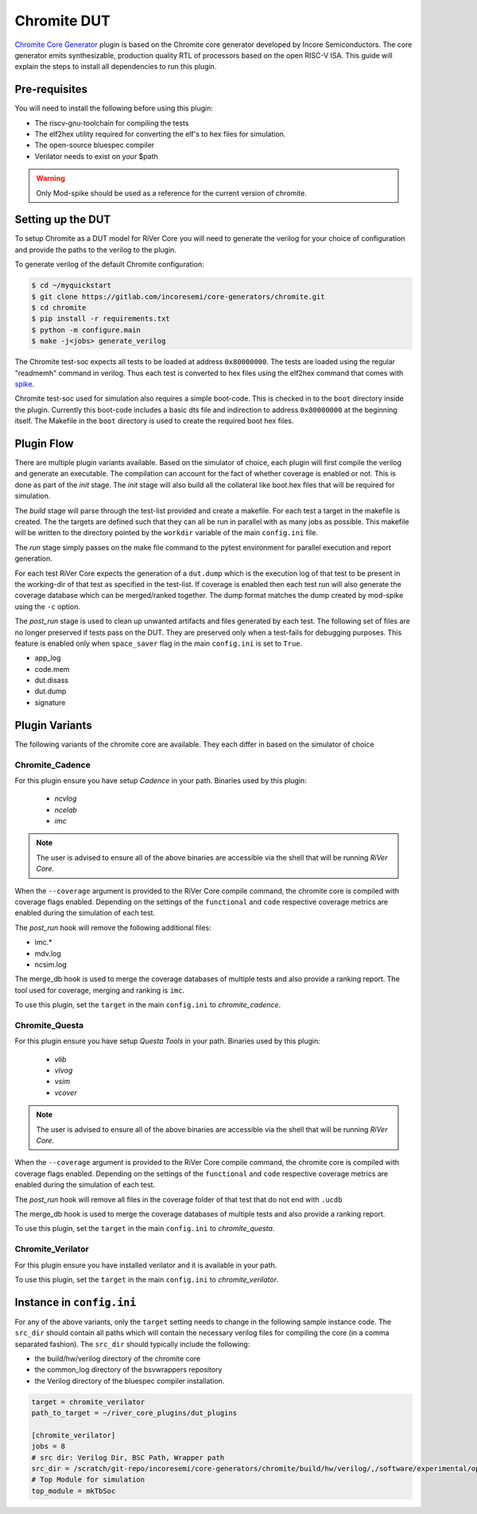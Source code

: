 Chromite DUT
============

`Chromite Core Generator <https://chromite.readthedocs.io/en/latest/>`_ plugin is based on the Chromite core generator developed by Incore Semiconductors.
The core generator emits synthesizable, production quality RTL of processors based on the open RISC-V ISA.
This guide will explain the steps to install all dependencies to run this plugin.

Pre-requisites
--------------

You will need to install the following before using this plugin:

- The riscv-gnu-toolchain for compiling the tests
- The elf2hex utility required for converting the elf's to hex files for simulation.
- The open-source bluespec compiler
- Verilator needs to exist on your $path

.. warning:: Only Mod-spike should be used as a reference for the current version of chromite.


Setting up the DUT
------------------

To setup Chromite as a DUT model for RiVer Core you will need to generate the verilog for your 
choice of configuration and provide the paths to the verilog to the plugin. 

To generate verilog of the default Chromite configuration:

.. code-block:: console

   $ cd ~/myquickstart
   $ git clone https://gitlab.com/incoresemi/core-generators/chromite.git
   $ cd chromite
   $ pip install -r requirements.txt
   $ python -m configure.main
   $ make -j<jobs> generate_verilog

The Chromite test-soc expects all tests to be loaded at address ``0x80000000``. The tests are loaded
using the regular "readmemh" command in verilog. Thus each test is converted to hex files using the
elf2hex command that comes with `spike <https://github.com/riscv/riscv-isa-sim>`_.

Chromite test-soc used for simulation also requires a simple boot-code. This is checked in to the
``boot`` directory inside the plugin. Currently this boot-code includes a basic dts file and
indirection to address ``0x80000000`` at the beginning itself. The Makefile in the ``boot`` directory
is used to create the required boot hex files.

Plugin Flow
-----------

There are multiple plugin variants available. Based on the simulator of choice, each plugin will
first compile the verilog and generate an executable. The compilation can account for the fact of
whether coverage is enabled or not. This is done as part of the `init` stage. The `init` stage will
also build all the collateral like boot.hex files that will be required for simulation.

The `build` stage will parse through the test-list provided and create a makefile. For each test a
target in the makefile is created. The the targets are defined such that they can all be run in
parallel with as many jobs as possible. This makefile will be written to the directory pointed by
the ``workdir`` variable of the main ``config.ini`` file.

The `run` stage simply passes on the make file command to the pytest environment for parallel
execution and report generation.

For each test RiVer Core expects the generation of a ``dut.dump`` which is the execution log of that
test to be present in the working-dir of that test as specified in the test-list. If coverage is
enabled then each test run will also generate the coverage database which can be merged/ranked
together. The dump format matches the dump created by mod-spike using the ``-c`` option.

The `post_run` stage is used to clean up unwanted artifacts and files generated by each test. The
following set of files are no longer preserved if tests pass on the DUT. They are preserved only
when a test-fails for debugging purposes. This feature is enabled only when ``space_saver`` flag in
the main ``config.ini`` is set to ``True``.

- app_log
- code.mem
- dut.disass
- dut.dump
- signature

Plugin Variants
---------------

The following variants of the chromite core are available. They each differ in based on the
simulator of choice

Chromite_Cadence
****************

For this plugin ensure you have setup `Cadence` in your path. Binaries used by this plugin:

   - `ncvlog`
   - `ncelab`
   - `imc`

.. note:: The user is advised to ensure all of the above binaries are accessible via the shell that will be running `RiVer Core`.

When the ``--coverage`` argument is provided to the RiVer Core compile command, the chromite core is
compiled with coverage flags enabled. Depending on the settings of the ``functional`` and ``code``
respective coverage metrics are enabled during the simulation of each test.

The `post_run` hook will remove the following additional files:

- imc.*
- mdv.log
- ncsim.log

The merge_db hook is used to merge the coverage databases of multiple tests and also provide a
ranking report. The tool used for coverage, merging and ranking is ``imc``.

To use this plugin, set the ``target`` in the main ``config.ini`` to `chromite_cadence`.

Chromite_Questa
***************

For this plugin ensure you have setup `Questa Tools` in your path. Binaries used by this plugin:

   - `vlib`
   - `vlvog`
   - `vsim`
   - `vcover`

.. note:: The user is advised to ensure all of the above binaries are accessible via the shell that will be running `RiVer Core`.

When the ``--coverage`` argument is provided to the RiVer Core compile command, the chromite core is
compiled with coverage flags enabled. Depending on the settings of the ``functional`` and ``code``
respective coverage metrics are enabled during the simulation of each test.

The `post_run` hook will remove all files in the coverage folder of that test that do not end with
``.ucdb``

The merge_db hook is used to merge the coverage databases of multiple tests and also provide a
ranking report.

To use this plugin, set the ``target`` in the main ``config.ini`` to `chromite_questa`.

Chromite_Verilator
******************

For this plugin ensure you have installed verilator and it is available in your path.

To use this plugin, set the ``target`` in the main ``config.ini`` to `chromite_verilator`.

Instance in ``config.ini``
--------------------------

For any of the above variants, only the ``target`` setting needs to change in the following sample
instance code. The ``src_dir`` should contain all paths which will contain the necessary verilog
files for compiling the core (in a comma separated fashion). The ``src_dir`` should typically
include the following:

- the build/hw/verilog directory of the chromite core
- the common_log directory of the bsvwrappers repository
- the Verilog directory of the bluespec compiler installation.

.. code-block:: ini

  target = chromite_verilator
  path_to_target = ~/river_core_plugins/dut_plugins
  
  [chromite_verilator]
  jobs = 8
  # src dir: Verilog Dir, BSC Path, Wrapper path
  src_dir = /scratch/git-repo/incoresemi/core-generators/chromite/build/hw/verilog/,/software/experimental/open-bsc//lib/Verilog,/scratch/git-repo/incoresemi/core-generators/chromite/bsvwrappers/common_lib
  # Top Module for simulation 
  top_module = mkTbSoc

